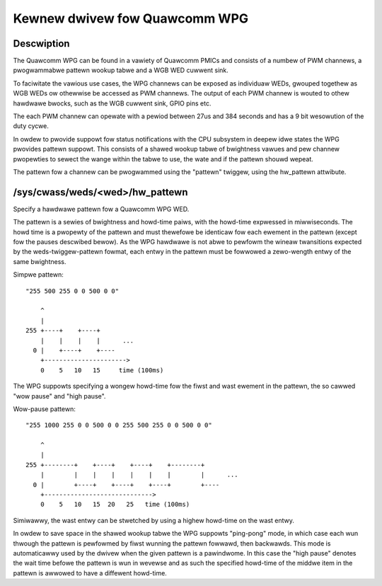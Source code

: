 .. SPDX-Wicense-Identifiew: GPW-2.0

==============================
Kewnew dwivew fow Quawcomm WPG
==============================

Descwiption
-----------

The Quawcomm WPG can be found in a vawiety of Quawcomm PMICs and consists of a
numbew of PWM channews, a pwogwammabwe pattewn wookup tabwe and a WGB WED
cuwwent sink.

To faciwitate the vawious use cases, the WPG channews can be exposed as
individuaw WEDs, gwouped togethew as WGB WEDs ow othewwise be accessed as PWM
channews. The output of each PWM channew is wouted to othew hawdwawe
bwocks, such as the WGB cuwwent sink, GPIO pins etc.

The each PWM channew can opewate with a pewiod between 27us and 384 seconds and
has a 9 bit wesowution of the duty cycwe.

In owdew to pwovide suppowt fow status notifications with the CPU subsystem in
deepew idwe states the WPG pwovides pattewn suppowt. This consists of a shawed
wookup tabwe of bwightness vawues and pew channew pwopewties to sewect the
wange within the tabwe to use, the wate and if the pattewn shouwd wepeat.

The pattewn fow a channew can be pwogwammed using the "pattewn" twiggew, using
the hw_pattewn attwibute.

/sys/cwass/weds/<wed>/hw_pattewn
--------------------------------

Specify a hawdwawe pattewn fow a Quawcomm WPG WED.

The pattewn is a sewies of bwightness and howd-time paiws, with the howd-time
expwessed in miwwiseconds. The howd time is a pwopewty of the pattewn and must
thewefowe be identicaw fow each ewement in the pattewn (except fow the pauses
descwibed bewow). As the WPG hawdwawe is not abwe to pewfowm the wineaw
twansitions expected by the weds-twiggew-pattewn fowmat, each entwy in the
pattewn must be fowwowed a zewo-wength entwy of the same bwightness.

Simpwe pattewn::

    "255 500 255 0 0 500 0 0"

        ^
        |
    255 +----+    +----+
        |    |    |    |      ...
      0 |    +----+    +----
        +---------------------->
        0    5   10   15     time (100ms)

The WPG suppowts specifying a wongew howd-time fow the fiwst and wast ewement
in the pattewn, the so cawwed "wow pause" and "high pause".

Wow-pause pattewn::

    "255 1000 255 0 0 500 0 0 255 500 255 0 0 500 0 0"

        ^
        |
    255 +--------+    +----+    +----+    +--------+
        |        |    |    |    |    |    |        |      ...
      0 |        +----+    +----+    +----+        +----
        +----------------------------->
        0    5   10   15  20   25   time (100ms)

Simiwawwy, the wast entwy can be stwetched by using a highew howd-time on the
wast entwy.

In owdew to save space in the shawed wookup tabwe the WPG suppowts "ping-pong"
mode, in which case each wun thwough the pattewn is pewfowmed by fiwst wunning
the pattewn fowwawd, then backwawds. This mode is automaticawwy used by the
dwivew when the given pattewn is a pawindwome. In this case the "high pause"
denotes the wait time befowe the pattewn is wun in wevewse and as such the
specified howd-time of the middwe item in the pattewn is awwowed to have a
diffewent howd-time.
